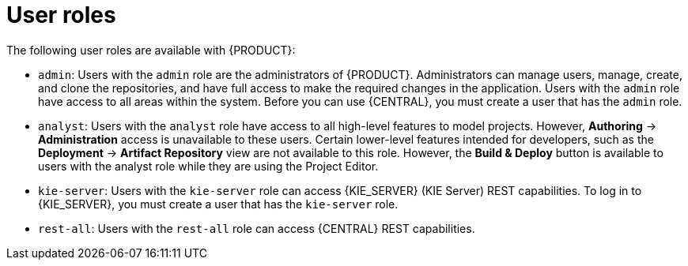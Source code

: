 [id='dm-roles-con']
= User roles

The following user roles are available with {PRODUCT}:

* `admin`: Users with the `admin` role are the administrators of {PRODUCT}. Administrators can manage users, manage, create, and clone the repositories, and have full access to make the required changes in the application. Users with the `admin` role have access to all areas within the system. Before you can use {CENTRAL}, you must create a user that has the `admin` role. 

* `analyst`: Users with the `analyst` role have access to all high-level features to model projects. However, *Authoring* -> *Administration* access is unavailable to these users. Certain lower-level features intended for developers, such as the *Deployment* -> *Artifact Repository* view are not available to this role. However, the *Build & Deploy* button is available to users with the analyst role while they are using the Project Editor.

* `kie-server`: Users with the `kie-server` role can access {KIE_SERVER} (KIE Server) REST capabilities. To log in to {KIE_SERVER}, you must create a user that has the `kie-server` role.
* `rest-all`: Users with the `rest-all` role can access {CENTRAL} REST capabilities.

//For more information, see <<eap-users-create-proc>>.

